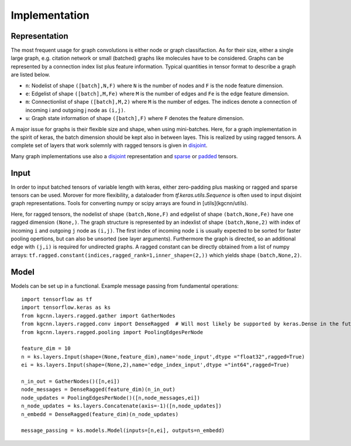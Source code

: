 .. _implementation:
   :maxdepth: 3

Implementation
==============

Representation
--------------

The most frequent usage for graph convolutions is either node or graph classifaction. As for their size, either a single large graph, e.g. citation network or small (batched) graphs like molecules have to be considered. 
Graphs can be represented by a connection index list plus feature information. Typical quantities in tensor format to describe a graph are listed below.

* ``n``: Nodelist of shape ``([batch],N,F)`` where ``N`` is the number of nodes and ``F`` is the node feature dimension.
* ``e``: Edgelist of shape ``([batch],M,Fe)`` where ``M`` is the number of edges and ``Fe`` is the edge feature dimension.
* ``m``: Connectionlist of shape ``([batch],M,2)`` where ``M`` is the number of edges. The indices denote a connection of incoming i and outgoing j node as ``(i,j)``.
* ``u``: Graph state information of shape ``([batch],F)`` where ``F`` denotes the feature dimension.
 
A major issue for graphs is their flexible size and shape, when using mini-batches. Here, for a graph implementation in the spirit of keras, the batch dimension should be kept also in between layes. This is realized by using ragged tensors. A complete set of layers that work solemnly with ragged tensors is given in `disjoint <https://github.com/aimat-lab/gcnn_keras/tree/master/kgcnn/layers/ragged>`_.

Many graph implementations use also a `disjoint <https://github.com/aimat-lab/gcnn_keras/tree/master/kgcnn/layers/disjoint>`_ representation and 
`sparse <https://github.com/aimat-lab/gcnn_keras/tree/master/kgcnn/layers/sparse>`_ or 
`padded <https://github.com/aimat-lab/gcnn_keras/tree/master/kgcnn/layers/padded>`_ tensors.

Input
-----

In order to input batched tensors of variable length with keras, either zero-padding plus masking or ragged and sparse tensors can be used. Morover for more flexibility, a dataloader from `tf.keras.utils.Sequence` is often used to input disjoint graph representations. Tools for converting numpy or scipy arrays are found in [utils](kgcnn/utils).

Here, for ragged tensors, the nodelist of shape ``(batch,None,F)`` and edgelist of shape ``(batch,None,Fe)`` have one ragged dimension ``(None,)``.
The graph structure is represented by an indexlist of shape ``(batch,None,2)`` with index of incoming ``i`` and outgoing ``j`` node as ``(i,j)``. 
The first index of incoming node ``i`` is usually expected to be sorted for faster pooling opertions, but can also be unsorted (see layer arguments). Furthermore the graph is directed, so an additional edge with ``(j,i)`` is required for undirected graphs. A ragged constant can be directly obtained from a list of numpy arrays: ``tf.ragged.constant(indices,ragged_rank=1,inner_shape=(2,))`` which yields shape ``(batch,None,2)``.

Model
-----

Models can be set up in a functional. Example message passing from fundamental operations::

   import tensorflow as tf
   import tensorflow.keras as ks
   from kgcnn.layers.ragged.gather import GatherNodes
   from kgcnn.layers.ragged.conv import DenseRagged  # Will most likely be supported by keras.Dense in the future
   from kgcnn.layers.ragged.pooling import PoolingEdgesPerNode

   feature_dim = 10
   n = ks.layers.Input(shape=(None,feature_dim),name='node_input',dtype ="float32",ragged=True)
   ei = ks.layers.Input(shape=(None,2),name='edge_index_input',dtype ="int64",ragged=True)

   n_in_out = GatherNodes()([n,ei])
   node_messages = DenseRagged(feature_dim)(n_in_out)
   node_updates = PoolingEdgesPerNode()([n,node_messages,ei])
   n_node_updates = ks.layers.Concatenate(axis=-1)([n,node_updates])
   n_embedd = DenseRagged(feature_dim)(n_node_updates)

   message_passing = ks.models.Model(inputs=[n,ei], outputs=n_embedd)
